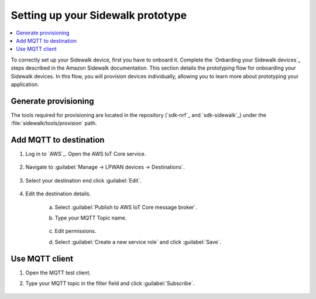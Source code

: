.. _setting_up_sidewalk_prototype:

Setting up your Sidewalk prototype
##################################

.. contents::
   :local:
   :depth: 2

To correctly set up your Sidewalk device, first you have to onboard it.
Complete the `Onbarding your Sidewalk devices`_ steps described in the Amazon Sidewalk documentation.
This section details the prototyping flow for onboarding your Sidewalk devices.
In this flow, you will provision devices individually, allowing you to learn more about prototyping your application.

Generate provisioning
*********************

The tools required for provisioning are located in the repository (`sdk-nrf`_ and `sdk-sidewalk`_) under the :file:`sidewalk/tools/provision` path.

.. tabs::

   .. group-tab:: nRF52 and nRF53 DKs

      1. Follow the `Provision your Sidewalk endpoint and flash the binary image`_ documentation.

         The default address of the :file:`mfg.hex` file provided in the official Amazon Sidewalk documentation is incompatible with the nRF Connect SDK applications.
         To fix it, you must add an argument to the :file:`provision.py` script in order to generate the :file:`mfg.hex` file that is compatible with the nRF Connect SDK memory map.
         Depending on the device, the argument will differ.

         * If you are using the combined device JSON file obtained from the AWS IoT console, use the ``certificate_json`` parameter.
           It will specify this file as an input when running the provisioning script.

            .. parsed-literal::
               :class: highlight

               python3 provision.py nordic aws --output_bin mfg.bin --certificate_json certificate.json --addr 0xFF000

         * If you are using separate device JSON files obtained as responses from the GetDeviceProfile and GetWirelessDevice API operations, use the ``wireless_device_json`` and ``device_profile_json`` parameters.
           This will specify both files as input when running the provisioning script.

            .. parsed-literal::
               :class: highlight

               python3 provision.py nordic aws --output_bin mfg.bin
               --wireless_device_json wireless_device.json
               --device_profile_json device_profile.json
               --addr 0xFF000

         .. note::
            The default name of the :file:`mfg.hex` file generated from the :file:`provision.py` script is :file:`nordic_aws_nrf52840.hex`.
            You can use the ``--output_hex`` parameter to specify a custom name for the :file:`mfg.hex` file.

      #. Flash the generated :file:`nordic_aws_nrf52840.hex` file with the provisioning data:

         .. code-block:: console

            nrfjprog --sectorerase --program nordic_aws_nrf52840.hex --reset

         * If you reflashed the :file:`nordic_aws_nrf52840.hex` file on an already working device, you need to deregister the previously flashed device.
           To do this, perform a factory reset by long pressing **Button 1**.
           This will allow you to register a new product (new :file:`nordic_aws_nrf52840.hex`) in the Sidewalk network.

   .. group-tab:: nRF54 DKs

      1. Follow the `Provision your Sidewalk endpoint and flash the binary image`_ documentation.

         The default address of the :file:`mfg.hex` file provided in the official Amazon Sidewalk documentation is incompatible with the nRF Connect SDK applications.
         To fix it, you must add an argument to the :file:`provision.py` script in order to generate the :file:`mfg.hex` file that is compatible with the nRF Connect SDK memory map.
         Depending on the device, the argument will differ.

         * If you are using the combined device JSON file obtained from the AWS IoT console, use the ``certificate_json`` parameter.
           It will specify this file as an input when running the provisioning script.

            .. parsed-literal::
               :class: highlight

               python3 provision.py nordic aws --output_bin mfg.bin --certificate_json certificate.json --addr 0x17c000 --output_hex nordic_aws_nrf54l15.hex

         * If you are using separate device JSON files obtained as responses from the GetDeviceProfile and GetWirelessDevice API operations, use the ``wireless_device_json`` and ``device_profile_json`` parameters.
           This will specify both files as input when running the provisioning script.

            .. parsed-literal::
               :class: highlight

               python3 provision.py nordic aws --output_bin mfg.bin --wireless_device_json wireless_device.json --device_profile_json device_profile.json --addr 0x17c000 --output_hex nordic_aws_nrf54l15.hex

            .. note::

               For the nRF54L10 SoC emulating on the nRF54L15 DK, you must set the address value to ``--addr 0xFF000``.

            .. note::
               You can use the ``--output_hex`` parameter to specify a custom name for the :file:`mfg.hex` file.
               This change is optional and does not affect the file's compatibility with other supported boards.
               If the parameter is not provided, the default name will be :file:`nordic_aws_nrf52840.hex`.

      #. Flash the generated file with the provisioning data:

         .. code-block:: console

            nrfutil device program --x-family nrf54l --options chip_erase_mode=ERASE_RANGES_TOUCHED_BY_FIRMWARE,reset=RESET_PIN,verify=VERIFY_READ --traits jlink --firmware nordic_aws_nrf54l15.hex

         * If you reflashed the :file:`nordic_aws_nrf54l15.hex` file on an already working device, you need to deregister the previously flashed device.
           To do this, perform a factory reset by long pressing **Button 0**.
           This will allow you to register a new product (new :file:`nordic_aws_nrf54l15.hex`) in the Sidewalk network.

Add MQTT to destination
***********************

#. Log in to `AWS`_.
   Open the AWS IoT Core service.

   .. figure:: /images/AWSIoTCore.png

#. Navigate to :guilabel:`Manage → LPWAN devices → Destinations`.

   .. figure:: /images/AWSIoTCoreDestinations.png

#. Select your destination end click :guilabel:`Edit`.

   .. figure:: /images/AWSIoTCoreDestinationEdit.png

#. Edit the destination details.

    a. Select :guilabel:`Publish to AWS IoT Core message broker`.
    #. Type your MQTT Topic name.

       .. figure:: /images/AWSIoTCoreDestinationTestMQTT.png

    #. Edit permissions.
    #. Select :guilabel:`Create a new service role` and click :guilabel:`Save`.

       .. figure:: /images/AWSIoTCoreDestinationTestRole.png

Use MQTT client
***************

#. Open the MQTT test client.
#. Type your MQTT topic in the filter field and click :guilabel:`Subscribe`.

   .. figure:: /images/AWSIoTCoreMQTT.png
